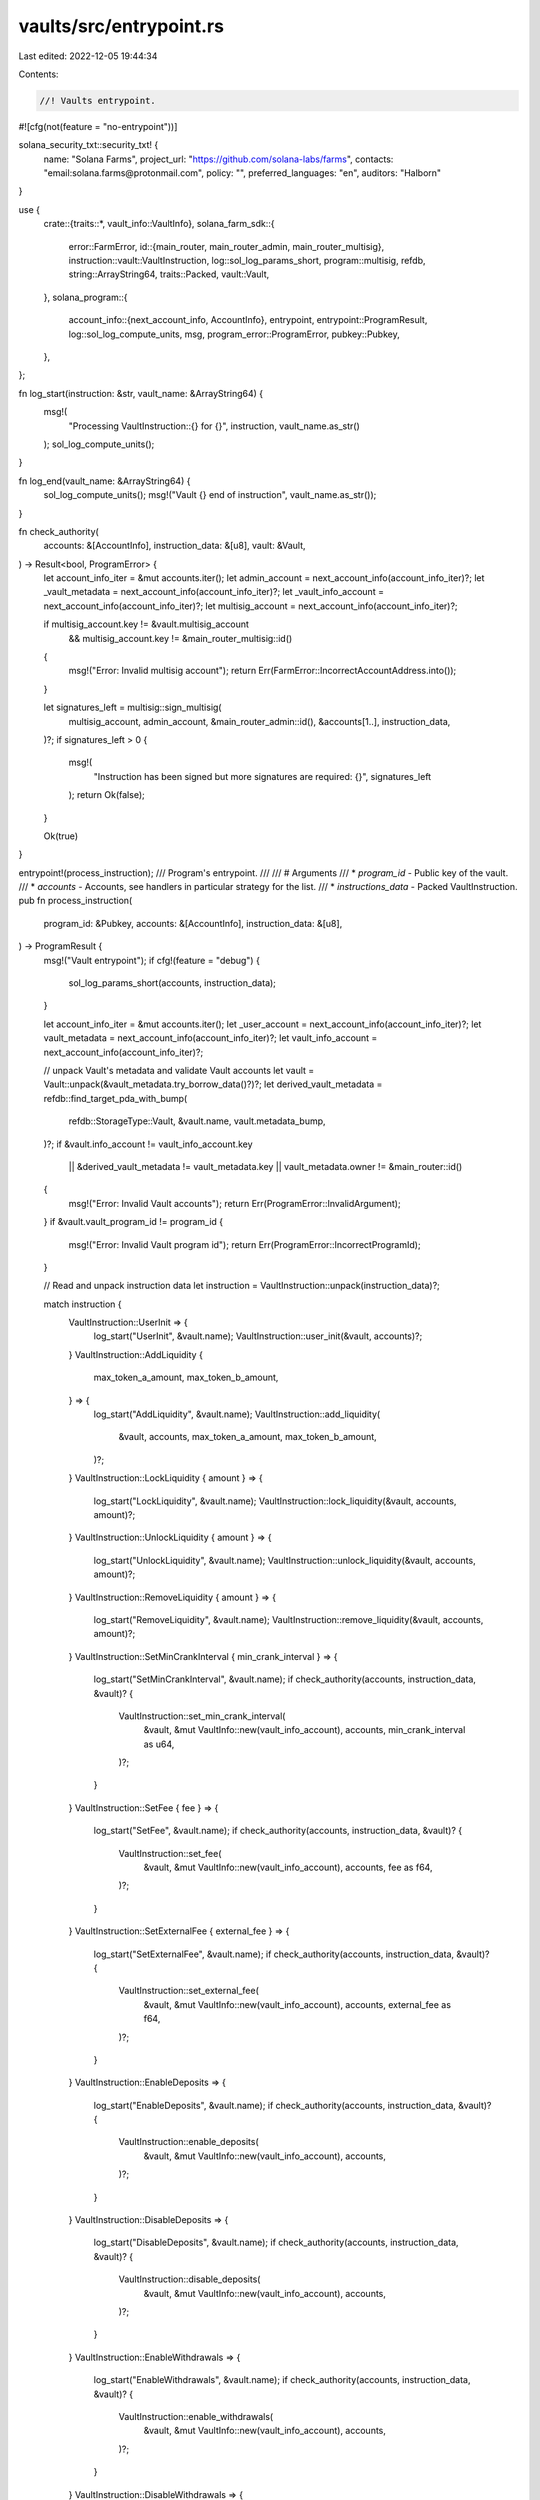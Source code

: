 vaults/src/entrypoint.rs
========================

Last edited: 2022-12-05 19:44:34

Contents:

.. code-block:: rs

    //! Vaults entrypoint.

#![cfg(not(feature = "no-entrypoint"))]

solana_security_txt::security_txt! {
    name: "Solana Farms",
    project_url: "https://github.com/solana-labs/farms",
    contacts: "email:solana.farms@protonmail.com",
    policy: "",
    preferred_languages: "en",
    auditors: "Halborn"
}

use {
    crate::{traits::*, vault_info::VaultInfo},
    solana_farm_sdk::{
        error::FarmError,
        id::{main_router, main_router_admin, main_router_multisig},
        instruction::vault::VaultInstruction,
        log::sol_log_params_short,
        program::multisig,
        refdb,
        string::ArrayString64,
        traits::Packed,
        vault::Vault,
    },
    solana_program::{
        account_info::{next_account_info, AccountInfo},
        entrypoint,
        entrypoint::ProgramResult,
        log::sol_log_compute_units,
        msg,
        program_error::ProgramError,
        pubkey::Pubkey,
    },
};

fn log_start(instruction: &str, vault_name: &ArrayString64) {
    msg!(
        "Processing VaultInstruction::{} for {}",
        instruction,
        vault_name.as_str()
    );
    sol_log_compute_units();
}

fn log_end(vault_name: &ArrayString64) {
    sol_log_compute_units();
    msg!("Vault {} end of instruction", vault_name.as_str());
}

fn check_authority(
    accounts: &[AccountInfo],
    instruction_data: &[u8],
    vault: &Vault,
) -> Result<bool, ProgramError> {
    let account_info_iter = &mut accounts.iter();
    let admin_account = next_account_info(account_info_iter)?;
    let _vault_metadata = next_account_info(account_info_iter)?;
    let _vault_info_account = next_account_info(account_info_iter)?;
    let multisig_account = next_account_info(account_info_iter)?;

    if multisig_account.key != &vault.multisig_account
        && multisig_account.key != &main_router_multisig::id()
    {
        msg!("Error: Invalid multisig account");
        return Err(FarmError::IncorrectAccountAddress.into());
    }

    let signatures_left = multisig::sign_multisig(
        multisig_account,
        admin_account,
        &main_router_admin::id(),
        &accounts[1..],
        instruction_data,
    )?;
    if signatures_left > 0 {
        msg!(
            "Instruction has been signed but more signatures are required: {}",
            signatures_left
        );
        return Ok(false);
    }

    Ok(true)
}

entrypoint!(process_instruction);
/// Program's entrypoint.
///
/// # Arguments
/// * `program_id` - Public key of the vault.
/// * `accounts` - Accounts, see handlers in particular strategy for the list.
/// * `instructions_data` - Packed VaultInstruction.
pub fn process_instruction(
    program_id: &Pubkey,
    accounts: &[AccountInfo],
    instruction_data: &[u8],
) -> ProgramResult {
    msg!("Vault entrypoint");
    if cfg!(feature = "debug") {
        sol_log_params_short(accounts, instruction_data);
    }

    let account_info_iter = &mut accounts.iter();
    let _user_account = next_account_info(account_info_iter)?;
    let vault_metadata = next_account_info(account_info_iter)?;
    let vault_info_account = next_account_info(account_info_iter)?;

    // unpack Vault's metadata and validate Vault accounts
    let vault = Vault::unpack(&vault_metadata.try_borrow_data()?)?;
    let derived_vault_metadata = refdb::find_target_pda_with_bump(
        refdb::StorageType::Vault,
        &vault.name,
        vault.metadata_bump,
    )?;
    if &vault.info_account != vault_info_account.key
        || &derived_vault_metadata != vault_metadata.key
        || vault_metadata.owner != &main_router::id()
    {
        msg!("Error: Invalid Vault accounts");
        return Err(ProgramError::InvalidArgument);
    }
    if &vault.vault_program_id != program_id {
        msg!("Error: Invalid Vault program id");
        return Err(ProgramError::IncorrectProgramId);
    }

    // Read and unpack instruction data
    let instruction = VaultInstruction::unpack(instruction_data)?;

    match instruction {
        VaultInstruction::UserInit => {
            log_start("UserInit", &vault.name);
            VaultInstruction::user_init(&vault, accounts)?;
        }
        VaultInstruction::AddLiquidity {
            max_token_a_amount,
            max_token_b_amount,
        } => {
            log_start("AddLiquidity", &vault.name);
            VaultInstruction::add_liquidity(
                &vault,
                accounts,
                max_token_a_amount,
                max_token_b_amount,
            )?;
        }
        VaultInstruction::LockLiquidity { amount } => {
            log_start("LockLiquidity", &vault.name);
            VaultInstruction::lock_liquidity(&vault, accounts, amount)?;
        }
        VaultInstruction::UnlockLiquidity { amount } => {
            log_start("UnlockLiquidity", &vault.name);
            VaultInstruction::unlock_liquidity(&vault, accounts, amount)?;
        }
        VaultInstruction::RemoveLiquidity { amount } => {
            log_start("RemoveLiquidity", &vault.name);
            VaultInstruction::remove_liquidity(&vault, accounts, amount)?;
        }
        VaultInstruction::SetMinCrankInterval { min_crank_interval } => {
            log_start("SetMinCrankInterval", &vault.name);
            if check_authority(accounts, instruction_data, &vault)? {
                VaultInstruction::set_min_crank_interval(
                    &vault,
                    &mut VaultInfo::new(vault_info_account),
                    accounts,
                    min_crank_interval as u64,
                )?;
            }
        }
        VaultInstruction::SetFee { fee } => {
            log_start("SetFee", &vault.name);
            if check_authority(accounts, instruction_data, &vault)? {
                VaultInstruction::set_fee(
                    &vault,
                    &mut VaultInfo::new(vault_info_account),
                    accounts,
                    fee as f64,
                )?;
            }
        }
        VaultInstruction::SetExternalFee { external_fee } => {
            log_start("SetExternalFee", &vault.name);
            if check_authority(accounts, instruction_data, &vault)? {
                VaultInstruction::set_external_fee(
                    &vault,
                    &mut VaultInfo::new(vault_info_account),
                    accounts,
                    external_fee as f64,
                )?;
            }
        }
        VaultInstruction::EnableDeposits => {
            log_start("EnableDeposits", &vault.name);
            if check_authority(accounts, instruction_data, &vault)? {
                VaultInstruction::enable_deposits(
                    &vault,
                    &mut VaultInfo::new(vault_info_account),
                    accounts,
                )?;
            }
        }
        VaultInstruction::DisableDeposits => {
            log_start("DisableDeposits", &vault.name);
            if check_authority(accounts, instruction_data, &vault)? {
                VaultInstruction::disable_deposits(
                    &vault,
                    &mut VaultInfo::new(vault_info_account),
                    accounts,
                )?;
            }
        }
        VaultInstruction::EnableWithdrawals => {
            log_start("EnableWithdrawals", &vault.name);
            if check_authority(accounts, instruction_data, &vault)? {
                VaultInstruction::enable_withdrawals(
                    &vault,
                    &mut VaultInfo::new(vault_info_account),
                    accounts,
                )?;
            }
        }
        VaultInstruction::DisableWithdrawals => {
            log_start("DisableWithdrawals", &vault.name);
            if check_authority(accounts, instruction_data, &vault)? {
                VaultInstruction::disable_withdrawals(
                    &vault,
                    &mut VaultInfo::new(vault_info_account),
                    accounts,
                )?;
            }
        }
        VaultInstruction::Crank { step } => {
            log_start("Crank", &vault.name);
            VaultInstruction::crank(&vault, accounts, step)?;
        }
        VaultInstruction::Init { step } => {
            log_start("Init", &vault.name);
            if check_authority(accounts, instruction_data, &vault)? {
                VaultInstruction::init(&vault, accounts, step)?;
            }
        }
        VaultInstruction::Shutdown => {
            log_start("Shutdown", &vault.name);
            if check_authority(accounts, instruction_data, &vault)? {
                VaultInstruction::shutdown(&vault, accounts)?;
            }
        }
        VaultInstruction::WithdrawFees { amount } => {
            log_start("WithdrawFees", &vault.name);
            if check_authority(accounts, instruction_data, &vault)? {
                VaultInstruction::withdraw_fees(&vault, accounts, amount)?;
            }
        }
        VaultInstruction::SetAdminSigners { min_signatures } => {
            log_start("SetAdminSigners", &vault.name);
            if check_authority(accounts, instruction_data, &vault)? {
                VaultInstruction::set_admin_signers(&vault, accounts, min_signatures)?;
            }
        }
        VaultInstruction::RemoveMultisig => {
            log_start("RemoveMultisig", &vault.name);
            if check_authority(accounts, instruction_data, &vault)? {
                VaultInstruction::remove_multisig(&vault, accounts)?;
            }
        }
    }

    log_end(&vault.name);
    Ok(())
}


